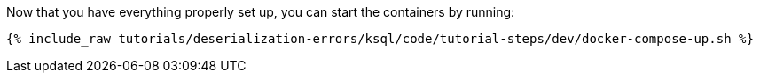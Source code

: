 Now that you have everything properly set up, you can start the containers by running:

+++++
<pre class="snippet"><code class="shell">{% include_raw tutorials/deserialization-errors/ksql/code/tutorial-steps/dev/docker-compose-up.sh %}</code></pre>
+++++